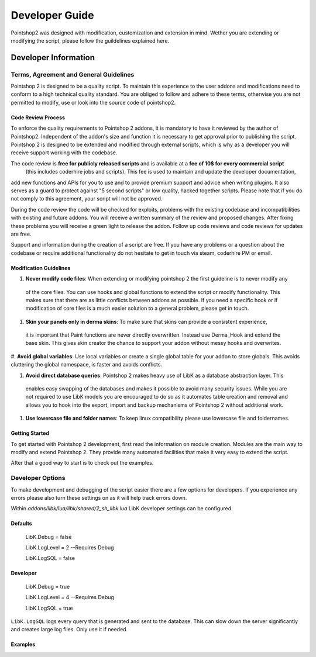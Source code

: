 Developer Guide
...............

Pointshop2 was designed with modification, customization and extension in mind.
Wether you are extending or modifying the script, please follow the guildelines explained here.

Developer Information
=====================


Terms, Agreement and General Guidelines 
---------------------------------------

Pointshop 2 is designed to be a quality script. To maintain this experience to the user
addons and modifications need to conform to a high technical quality standard. You are obliged to
follow and adhere to these terms, otherwise you are not permitted to modify, use or look into the source 
code of pointshop2.

Code Review Process
*******************
To enforce the quality requirements to Pointshop 2 addons, it is mandatory to have it reviewed by
the author of Pointshop2. Independent of the addon's size and function it is necessary to get approval 
prior to publishing the script. Pointshop 2 is designed to be extended and modified through external scripts,
which is why as a developer you will receive support working with the codebase.

The code review is **free for publicly released scripts** and is available at a **fee of 10$ for every commercial script** 
 (this includes coderhire jobs and scripts). This fee is used to maintain and update the developer documentation,
add new functions and APIs for you to use and to provide premium support and advice when writing plugins. 
It also serves as a guard to protect against "5 second scripts" or low quality, hacked together scripts.
Please note that if you do not comply to this agreement, your script will not be approved.

During the code review the code will be checked for exploits, problems with the existing codebase and incompatibilities with existing and future addons.
You will receive a written summary of the review and proposed changes. After fixing these problems you will receive a green light to release the addon. 
Follow up code reviews and code reviews for updates are free.

Support and information during the creation of a script are free. If you have any problems or a question about the codebase or
require additional functionality do not hesitate to get in touch via steam, coderhire PM or email.

Modification Guidelines
***********************
#. **Never modify code files**: When extending or modifying pointshop 2 the first guideline is to never modify any
 of the core files. You can use hooks and global functions to extend the script or modify
 functionality. This makes sure that there are as little conflicts between addons as possible.
 If you need a specific hook or if modification of core files is a much easier solution to a general problem,
 please get in touch.

#. **Skin your panels only in derma skins**: To make sure that skins can provide a consistent experience,
 it is important that Paint functions are never directly overwritten. Instead use Derma_Hook and extend the 
 base skin. This gives skin creator the chance to support your addon without messy hooks and overwrites.

#. **Avoid global variables**: Use local variables or create a single global table for your addon to store globals.
This avoids cluttering the global namespace, is faster and avoids conflicts.

#. **Avoid direct database queries**: Pointshop 2 makes heavy use of LibK as a database abstraction layer. This 
 enables easy swapping of the databases and makes it possible to avoid many security issues. While you are not required
 to use LibK models you are encouraged to do so as it automates table creation and removal and allows you to hook into the
 export, import and backup mechanisms of Pointshop 2 without additional work.

#. **Use lowercase file and folder names**: To keep linux compatibility please use lowercase file and foldernames. 

Getting Started
***************
To get started with Pointshop 2 development, first read the information on module creation.
Modules are the main way to modify and extend Pointshop 2. They provide many automated facilities 
that make it very easy to extend the script.

After that a good way to start is to check out the examples.

Developer Options
-----------------
To make development and debugging of the script easier there are a few options for developers. If you experience any errors please also turn these settings on as it will help track errors down.

Within *addons/libk/lua/libk/shared/2_sh_libk.lua* LibK developer settings can be configured.

Defaults
********

   LibK.Debug = false
   
   LibK.LogLevel = 2 --Requires Debug
   
   LibK.LogSQL = false
  
Developer
*********

   LibK.Debug = true
   
   LibK.LogLevel = 4 --Requires Debug
   
   LibK.LogSQL = true

``LibK.LogSQL`` logs every query that is generated and sent to the database. This can slow down the server significantly and creates large log files. Only use it if needed.


Examples
********

.. todo::
    Add Examples